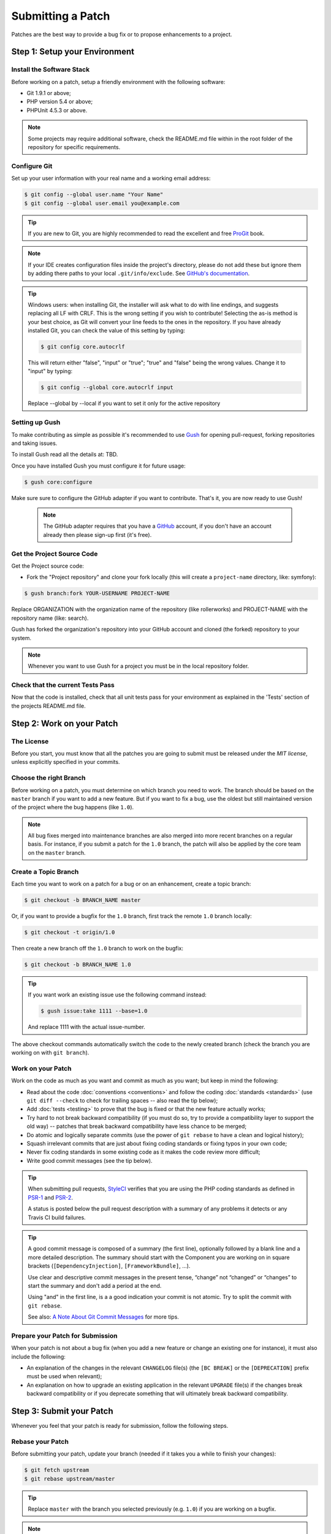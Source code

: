 Submitting a Patch
==================

Patches are the best way to provide a bug fix or to propose enhancements to
a project.

Step 1: Setup your Environment
------------------------------

Install the Software Stack
~~~~~~~~~~~~~~~~~~~~~~~~~~

Before working on a patch, setup a friendly environment with the following
software:

* Git 1.9.1 or above;
* PHP version 5.4 or above;
* PHPUnit 4.5.3 or above.

.. note::

    Some projects may require additional software, check the README.md file
    within in the root folder of the repository for specific requirements.

Configure Git
~~~~~~~~~~~~~

Set up your user information with your real name and a working email address:

.. code-block:: bash

    $ git config --global user.name "Your Name"
    $ git config --global user.email you@example.com

.. tip::

    If you are new to Git, you are highly recommended to read the excellent and
    free `ProGit`_ book.

.. note::

    If your IDE creates configuration files inside the project's directory,
    please do not add these but ignore them by adding there paths to your local
    ``.git/info/exclude``. See `GitHub's documentation`_.

.. tip::

    Windows users: when installing Git, the installer will ask what to do with
    line endings, and suggests replacing all LF with CRLF. This is the wrong
    setting if you wish to contribute! Selecting the as-is method is
    your best choice, as Git will convert your line feeds to the ones in the
    repository. If you have already installed Git, you can check the value of
    this setting by typing:

    .. code-block:: bash

        $ git config core.autocrlf

    This will return either "false", "input" or "true"; "true" and "false" being
    the wrong values. Change it to "input" by typing:

    .. code-block:: bash

        $ git config --global core.autocrlf input

    Replace --global by --local if you want to set it only for the active
    repository

Setting up Gush
~~~~~~~~~~~~~~~

To make contributing as simple as possible it's recommended to use `Gush`_
for opening pull-request, forking repositories and taking issues.

..    If you would rather use only Git this is also possible, but will require a bit
..    more work. The rest of this document uses Gush, see :doc:`patches_with_git <Submitting a Patch with Git>`
..    if you only want to use Git.

To install Gush read all the details at: TBD.

Once you have installed Gush you must configure it for future usage:

.. code-block:: bash

    $ gush core:configure

Make sure sure to configure the GitHub adapter if you want to contribute.
That's it, you are now ready to use Gush!

    .. note::

        The GitHub adapter requires that you have a `GitHub`_ account,
        if you don't have an account already then please sign-up first (it's free).

Get the Project Source Code
~~~~~~~~~~~~~~~~~~~~~~~~~~~

Get the Project source code:

* Fork the "Project repository" and clone your fork locally
  (this will create a ``project-name`` directory, like: symfony):

.. code-block:: bash

      $ gush branch:fork YOUR-USERNAME PROJECT-NAME

Replace ORGANIZATION with the organization name of the repository (like rollerworks)
and PROJECT-NAME with the repository name (like: search).

Gush has forked the organization's repository into your GitHub account
and cloned (the forked) repository to your system.

.. note::

    Whenever you want to use Gush for a project you must be in the local
    repository folder.

Check that the current Tests Pass
~~~~~~~~~~~~~~~~~~~~~~~~~~~~~~~~~

Now that the code is installed, check that all unit tests pass for your
environment as explained in the 'Tests' section of the projects README.md file.

Step 2: Work on your Patch
--------------------------

The License
~~~~~~~~~~~

Before you start, you must know that all the patches you are going to submit
must be released under the *MIT license*, unless explicitly specified in your
commits.

Choose the right Branch
~~~~~~~~~~~~~~~~~~~~~~~

Before working on a patch, you must determine on which branch you need to
work. The branch should be based on the ``master`` branch if you want to add a
new feature. But if you want to fix a bug, use the oldest but still maintained
version of the project where the bug happens (like ``1.0``).

.. note::

    All bug fixes merged into maintenance branches are also merged into more
    recent branches on a regular basis. For instance, if you submit a patch
    for the ``1.0`` branch, the patch will also be applied by the core team on
    the ``master`` branch.

Create a Topic Branch
~~~~~~~~~~~~~~~~~~~~~

Each time you want to work on a patch for a bug or on an enhancement, create a
topic branch:

.. XXX This should be changed to a Gush command (to ensure the remote is up-to-date)

.. code-block:: bash

    $ git checkout -b BRANCH_NAME master

Or, if you want to provide a bugfix for the ``1.0`` branch, first track the remote
``1.0`` branch locally:

.. code-block:: bash

    $ git checkout -t origin/1.0

Then create a new branch off the ``1.0`` branch to work on the bugfix:

.. code-block:: bash

    $ git checkout -b BRANCH_NAME 1.0

.. tip::

    If you want work an existing issue use the following command instead:

    .. code-block:: bash

        $ gush issue:take 1111 --base=1.0

    And replace 1111 with the actual issue-number.

The above checkout commands automatically switch the code to the newly created
branch (check the branch you are working on with ``git branch``).

Work on your Patch
~~~~~~~~~~~~~~~~~~

Work on the code as much as you want and commit as much as you want; but keep
in mind the following:

* Read about the code :doc:`conventions <conventions>` and follow the
  coding :doc:`standards <standards>` (use ``git diff --check`` to check for
  trailing spaces -- also read the tip below);

* Add :doc:`tests <testing>` to prove that the bug is fixed or that the new feature
  actually works;

* Try hard to not break backward compatibility (if you must do so, try to
  provide a compatibility layer to support the old way) -- patches that break
  backward compatibility have less chance to be merged;

* Do atomic and logically separate commits (use the power of ``git rebase`` to
  have a clean and logical history);

* Squash irrelevant commits that are just about fixing coding standards or
  fixing typos in your own code;

* Never fix coding standards in some existing code as it makes the code review
  more difficult;

* Write good commit messages (see the tip below).

.. tip::

    When submitting pull requests, `StyleCI`_ verifies that you are using
    the PHP coding standards as defined in `PSR-1`_ and `PSR-2`_.

    A status is posted below the pull request description with a summary
    of any problems it detects or any Travis CI build failures.

.. tip::

    A good commit message is composed of a summary (the first line),
    optionally followed by a blank line and a more detailed description. The
    summary should start with the Component you are working on in square
    brackets (``[DependencyInjection]``, ``[FrameworkBundle]``, ...).

    Use clear and descriptive commit messages in the present tense,
    “change” not “changed” or “changes” to start the summary and don't
    add a period at the end.

    Using "and" in the first line, is a a good indication your commit is not
    atomic. Try to split the commit with ``git rebase``.

    See also: `A Note About Git Commit Messages`_ for more tips.

Prepare your Patch for Submission
~~~~~~~~~~~~~~~~~~~~~~~~~~~~~~~~~

When your patch is not about a bug fix (when you add a new feature or change
an existing one for instance), it must also include the following:

* An explanation of the changes in the relevant ``CHANGELOG`` file(s) (the
  ``[BC BREAK]`` or the ``[DEPRECATION]`` prefix must be used when relevant);

* An explanation on how to upgrade an existing application in the relevant
  ``UPGRADE`` file(s) if the changes break backward compatibility or if you
  deprecate something that will ultimately break backward compatibility.

Step 3: Submit your Patch
-------------------------

Whenever you feel that your patch is ready for submission, follow the
following steps.

Rebase your Patch
~~~~~~~~~~~~~~~~~

Before submitting your patch, update your branch (needed if it takes you a
while to finish your changes):

.. code-block:: bash

    $ git fetch upstream
    $ git rebase upstream/master

.. tip::

    Replace ``master`` with the branch you selected previously (e.g. ``1.0``)
    if you are working on a bugfix.

.. note::

    There is a pending feature request for Gush that will make updating
    your patch (pull request) much easier).

    https://github.com/gushphp/gush/issues/410

When doing the ``rebase`` command, you might have to fix merge conflicts.
``git status`` will show you the *unmerged* files. Resolve all the conflicts,
then continue the rebase:

.. code-block:: bash

    $ git add ... # add resolved files
    $ git rebase --continue

Check that all tests still pass and push your branch remotely:

.. code-block:: bash

    $ gush branch:push --force

Make a Pull Request
~~~~~~~~~~~~~~~~~~~

You can now make a pull request on the GitHub repository.

To ease the core team work, always include the modified components in your
pull request message, like in:

.. code-block:: text

    [Yaml] fix something
    [Form] [Validator] [FrameworkBundle] add something

The pull request description (not the commit message) must include the
following checklist at the top to ensure that contributions may be reviewed
without needless feedback loops and that your contributions can be included
as quickly as possible:

.. code-block:: text

    | Q             | A
    | ------------- | ---
    | Bug fix?      | [yes|no]
    | New feature?  | [yes|no]
    | BC breaks?    | [yes|no]
    | Deprecations? | [yes|no]
    | Tests pass?   | [yes|no]
    | Fixed tickets | [comma separated list of tickets fixed by the PR]
    | License       | MIT
    | Doc PR        | [The reference to the documentation PR if any]

An example submission could now look as follows:

.. code-block:: text

    | Q             | A
    | ------------- | ---
    | Bug fix?      | no
    | New feature?  | no
    | BC breaks?    | no
    | Deprecations? | no
    | Tests pass?   | yes
    | Fixed tickets | #12, #43
    | License       | MIT
    | Doc PR        | organization/project-docs#123

.. tip::

    Gush will automatically ask the relevant questions,
    and create in the description table for you.

Some answers to the questions trigger some more requirements:

* If you answer yes to "Bug fix?", check if the bug is already listed in the
  issues and reference it/them in "Fixed tickets";

* If you answer yes to "New feature?", you must submit a pull request to the
  documentation and reference it under the "Doc PR" section; (only for projects
  that use this)

* If you answer yes to "BC breaks?", the patch must contain updates to the
  relevant ``CHANGELOG`` and ``UPGRADE`` files;

* If you answer yes to "Deprecations?", the patch must contain updates to the
  relevant ``CHANGELOG`` and ``UPGRADE`` files;

* If the "license" is not MIT, just don't submit the pull request as it won't
  be accepted anyway.

If some of the previous requirements are not met, create a todo-list and add
relevant items:

.. code-block:: text

    - [ ] fix the tests as they have not been updated yet
    - [ ] submit changes to the documentation
    - [ ] document the BC breaks

If the code is not finished yet because you don't have time to finish it or
because you want early feedback on your work, add an item to todo-list:

.. code-block:: text

    - [ ] finish the code
    - [ ] gather feedback for my changes

As long as you have items in the todo-list, please prefix the pull request
title with "[WIP]".

In the pull request description, give as much details as possible about your
changes (don't hesitate to give code examples to illustrate your points). If
your pull request is about adding a new feature or modifying an existing one,
explain the rationale for the changes. The pull request description helps the
code review and it serves as a reference when the code is merged (the pull
request description and all its associated comments are part of the merge
commit message).

.. tip::

    Gush allows to use an external editor for big descriptions
    but doesn't support adding images. After the pull request is created you
    can always change the description using the GitHub web interface to add
    additional information.

In addition to this "code" pull request, you may also send a pull request to
the documentation repository to update the documentation when appropriate.

Rework your Patch
~~~~~~~~~~~~~~~~~

Based on the feedback on the pull request, you might need to rework your
patch. Before re-submitting the patch, rebase with ``upstream/master`` or
``upstream/1.0``, don't merge; and force the push to the origin:

.. code-block:: bash

    $ git fetch upstream
    $ git rebase -f upstream/master
    $ gush branch:push --force

.. ::

    There is a pending feature request for Gush that will make updating
    your patch (pull request) much easier).

    https://github.com/gushphp/gush/issues/410

Often, moderators will ask you to "squash" your commits. This means you will
convert many commits to one commit. To do this, use the rebase command:

.. code-block:: bash

    $ git fetch upstream
    $ git rebase -i upstream/master
    $ gush branch:push --force

.. caution::

    Make sure you don't have any remote changes that are not in
    your local branch! When you are not sure update you local branch is
    up-to-date run the following commands:

    .. code-block:: bash

        $ git fetch origin
        $ git rebase origin/BRANCH-NAME

After you type this command, an editor will popup showing a list of commits:

.. code-block:: text

    pick 1a31be6 first commit
    pick 7fc64b4 second commit
    pick 7d33018 third commit

To squash all commits into the first one, remove the word ``pick`` before the
second and the last commits, and replace it by the word ``squash`` or just
``s``. When you save, Git will start rebasing, and if successful, will ask
you to edit the commit message, which by default is a listing of the commit
messages of all the commits. When you are finished, execute the push command.

.. tip::

    If you need to squash "all" the commit messages, simple use the
    following command instead.

    .. code-block:: bash

        $ gush pull-request:squash --force 111

    And replace 111 with the actual pull request number.

.. _`ProGit`:                              http://git-scm.com/book
.. _`GitHub`:                              https://github.com/signup/free
.. _`GitHub's Documentation`:              https://help.github.com/articles/ignoring-files
.. _`Gush`:                                http://gushphp.org/
.. _`StyleCI`:                             https://styleci.io/
.. _`travis-ci.org`:                       https://travis-ci.org/
.. _`travis-ci.org status icon`:           http://about.travis-ci.org/docs/user/status-images/
.. _`travis-ci.org Getting Started Guide`: http://about.travis-ci.org/docs/user/getting-started/
.. _`PSR-1`:                               http://www.php-fig.org/psr/psr-1/
.. _`PSR-2`:                               http://www.php-fig.org/psr/psr-2/
.. _`A Note About Git Commit Messages`:    http://tbaggery.com/2008/04/19/a-note-about-git-commit-messages.html
